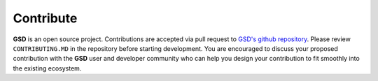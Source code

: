 .. Copyright (c) 2016-2021 The Regents of the University of Michigan
.. Part of GSD, released under the BSD 2-Clause License.

Contribute
----------

**GSD** is an open source project. Contributions are accepted via pull request
to `GSD's github repository <https://github.com/glotzerlab/gsd>`_. Please review
``CONTRIBUTING.MD`` in the repository before starting development. You are
encouraged to discuss your proposed contribution with the **GSD** user and
developer community who can help you design your contribution to fit smoothly
into the existing ecosystem.
